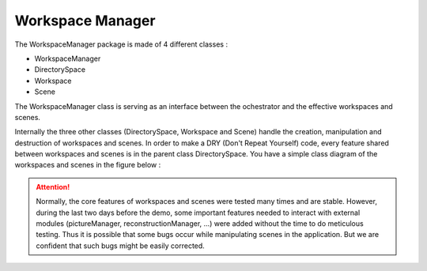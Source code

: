 *****************
Workspace Manager
*****************

The WorkspaceManager package is made of 4 different classes :

* WorkspaceManager
* DirectorySpace
* Workspace
* Scene

The WorkspaceManager class is serving as an interface between the
ochestrator and the effective workspaces and scenes.

Internally the three other classes (DirectorySpace, Workspace and Scene)
handle the creation, manipulation and destruction of workspaces and scenes.
In order to make a DRY (Don't Repeat Yourself) code, every feature shared
between workspaces and scenes is in the parent class DirectorySpace.
You have a simple class diagram of the workspaces and scenes in the figure below :

.. image:: /../img/WMClassDiagram.*
   :width: 100%
   :align: center

.. attention::

   Normally, the core features of workspaces and scenes were tested many times and are stable.
   However, during the last two days before the demo, some important features needed
   to interact with external modules (pictureManager, reconstructionManager, ...) were added
   without the time to do meticulous testing.
   Thus it is possible that some bugs occur while manipulating scenes in the application.
   But we are confident that such bugs might be easily corrected.
